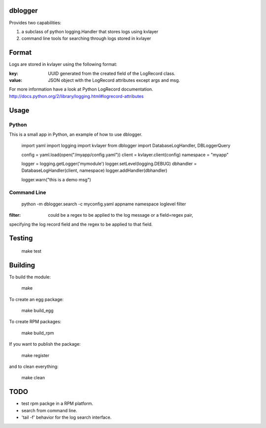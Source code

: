dblogger
========

Provides two capabilities:

1) a subclass of python logging.Handler that stores logs using kvlayer

2) command line tools for searching through logs stored in kvlayer



Format
======

Logs are stored in kvlayer using the following format:

:key: UUID generated from the created field of the LogRecord class.
:value: JSON object with the LogRecord attributes except args and msg.

For more information have a look at Python LogRecord documentation.
http://docs.python.org/2/library/logging.html#logrecord-attributes


Usage
=====

Python
------

This is a small app in Python, an example of how to use dblogger.

    import yaml
    import logging
    import kvlayer
    from dblogger import DatabaseLogHandler, DBLoggerQuery

    config = yaml.load(open("/myapp/config.yaml"))
    client = kvlayer.client(config)
    namespace = "myapp"

    logger = logging.getLogger('mymodule')
    logger.setLevel(logging.DEBUG)
    dbhandler = DatabaseLogHandler(client, namespace)
    logger.addHandler(dbhandler)

    logger.warn("this is a demo msg")



Command Line
------------

   python -m dblogger.search -c myconfig.yaml appname namespace loglevel filter 

:filter: could be a regex to be applied to the log message or a field=regex pair,
specifying the log record field and the regex to be applied to that field.


Testing
=======

   make test

Building
========

To build the module:

    make

To create an egg package:

    make build_egg

To create RPM packages:

    make build_rpm

If you want to publish the package:

    make register

and to clean everything:

    make clean


TODO
====

- test rpm packge in a RPM platform.
- search from command line.
- 'tail -f' behavior for the log search interface.


